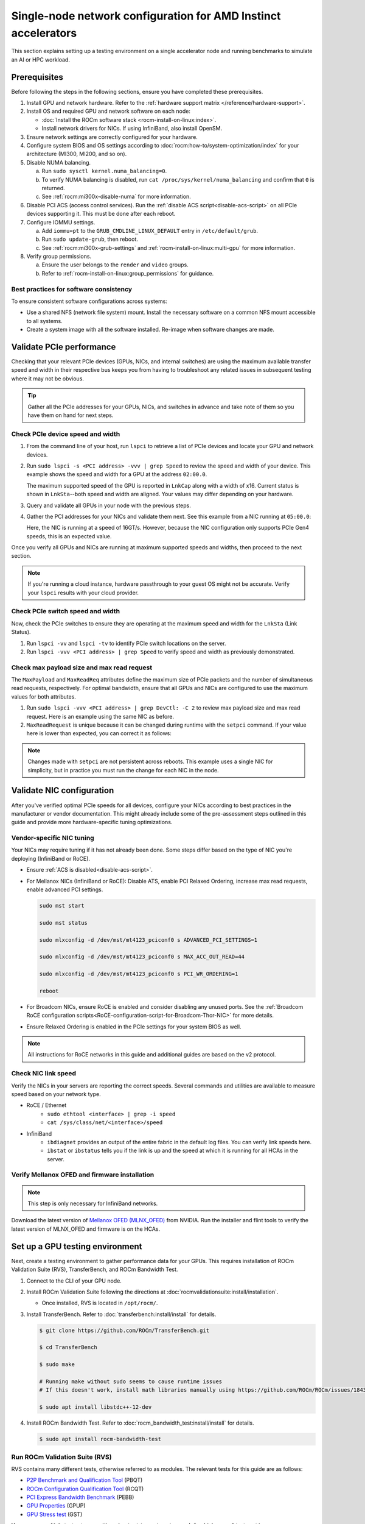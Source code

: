 .. meta::
   :description: Learn how to configure a single node for network testing.
   :keywords: network validation, DCGPU, single node, ROCm, RCCL, machine learning, LLM, usage, tutorial

***************************************************************
Single-node network configuration for AMD Instinct accelerators
***************************************************************

This section explains setting up a testing environment on a single accelerator node and running benchmarks to simulate an AI or HPC workload.

Prerequisites
=============

Before following the steps in the following sections, ensure you have completed
these prerequisites.

#. Install GPU and network hardware. Refer to the
   :ref:`hardware support matrix </reference/hardware-support>`.

#. Install OS and required GPU and network software on each node:

   * :doc:`Install the ROCm software stack <rocm-install-on-linux:index>`.

   * Install network drivers for NICs. If using InfiniBand, also install OpenSM.

#. Ensure network settings are correctly configured for your hardware.

#. Configure system BIOS and OS settings according to
   :doc:`rocm:how-to/system-optimization/index` for your architecture
   (MI300, MI200, and so on).

#. Disable NUMA balancing.

   a. Run ``sudo sysctl kernel.numa_balancing=0``.

   b. To verify NUMA balancing is disabled, run
      ``cat /proc/sys/kernel/numa_balancing`` and confirm that ``0`` is
      returned.

   c. See :ref:`rocm:mi300x-disable-numa` for more information.

#. Disable PCI ACS (access control services). Run the
   :ref:`disable ACS script<disable-acs-script>` on all PCIe devices supporting
   it. This must be done after each reboot.

#. Configure IOMMU settings.

   a. Add ``iommu=pt`` to the ``GRUB_CMDLINE_LINUX_DEFAULT`` entry in
      ``/etc/default/grub``.

   b. Run ``sudo update-grub``, then reboot.

   c. See :ref:`rocm:mi300x-grub-settings` and
      :ref:`rocm-install-on-linux:multi-gpu` for more information.

#. Verify group permissions.

   a. Ensure the user belongs to the ``render`` and ``video`` groups.

   b. Refer to :ref:`rocm-install-on-linux:group_permissions` for guidance.

Best practices for software consistency
---------------------------------------

To ensure consistent software configurations across systems:

* Use a shared NFS (network file system) mount. Install the necessary software
  on a common NFS mount accessible to all systems.

* Create a system image with all the software installed. Re-image when software
  changes are made.

Validate PCIe performance
=========================

Checking that your relevant PCIe devices (GPUs, NICs, and internal switches) are
using the maximum available transfer speed and width in their respective bus
keeps you from having to troubleshoot any related issues in subsequent testing
where it may not be obvious.

.. tip::

   Gather all the PCIe addresses for your GPUs, NICs, and switches in advance
   and take note of them so you have them on hand for next steps.

Check PCIe device speed and width
---------------------------------

#. From the command line of your host, run ``lspci`` to retrieve a list of PCIe
   devices and locate your GPU and network devices.

#. Run ``sudo lspci -s <PCI address> -vvv | grep Speed`` to review the speed and
   width of your device. This example shows the speed and width for a GPU at the
   address ``02:00.0``.

   .. tab-set::

      .. tab-item:: Shell output

         .. code-block:: shell

            $ sudo lspci -s 02:00.0 -vvv | grep Speed

            LnkCap: Port #0, Speed 32GT/s, Width x16, ASPM L0s L1, Exit Latency L0s <64ns, L1 <1us
            LnkSta: Speed 32GT/s (ok), Width x16 (ok)      

      .. tab-item:: Commands       

         ::                                   

            sudo lspci -s 02:00.0 -vvv | grep Speed

   The maximum supported speed of the GPU is reported in ``LnkCap`` along with
   a width of x16. Current status is shown in ``LnkSta``--both speed and width
   are aligned. Your values may differ depending on your hardware.

#. Query and validate all GPUs in your node with the previous steps.

#. Gather the PCI addresses for your NICs and validate them next. See this
   example from a NIC running at ``05:00.0``:

   .. tab-set::

      .. tab-item:: Shell output

         .. code-block:: shell

            $ sudo lspci -s 05:00.0 -vvv | grep Speed

            LnkCap: Port #0, Speed 16GT/s, Width x16, ASPM not supported
            LnkSta: Speed 16GT/s (ok), Width x16 (ok)      

      .. tab-item:: Commands

         ::

            sudo lspci -s 05:00.0 -vvv | grep Speed

   Here, the NIC is running at a speed of 16GT/s. However, because the NIC
   configuration only supports PCIe Gen4 speeds, this is an expected value.

Once you verify all GPUs and NICs are running at maximum supported speeds and
widths, then proceed to the next section.

.. note::

   If you're running a cloud instance, hardware passthrough to your guest OS
   might not be accurate. Verify your ``lspci`` results with your cloud
   provider.

Check PCIe switch speed and width
---------------------------------

Now, check the PCIe switches to ensure they are operating at the maximum speed
and width for the ``LnkSta`` (Link Status).

#. Run ``lspci -vv`` and ``lspci -tv`` to identify PCIe switch locations on the
   server.

#. Run ``lspci -vvv <PCI address> | grep Speed`` to verify speed and width as
   previously demonstrated.

Check max payload size and max read request
-------------------------------------------

The ``MaxPayload`` and ``MaxReadReq`` attributes define the maximum size of PCIe
packets and the number of simultaneous read requests, respectively. For optimal
bandwidth, ensure that all GPUs and NICs are configured to use the maximum
values for both attributes.

#. Run ``sudo lspci -vvv <PCI address> | grep DevCtl: -C 2`` to review max
   payload size and max read request. Here is an example using the same NIC as
   before.

   .. tab-set::

      .. tab-item:: Shell output

         .. code-block:: shell-session

            $ sudo lspci -vvv 05:00.0 | grep DevCtl: -C 2

            DevCap: MaxPayload 512 bytes, PhantFunc 0, Latency L0s <4us, L1 <64us
                     ExtTag+ AttnBtn- AttnInd- PwrInd- RBE+ FLReset+ SlotPowerLimit 40.000W
            DevCtl: CorrErr+ NonFatalErr+ FatalErr+ UnsupReq-
                     RlxdOrd+ ExtTag+ PhantFunc- AuxPwr+ NoSnoop+ FLReset-
                     MaxPayload 512 bytes, MaxReadReq 4096 bytes     

      .. tab-item:: Commands

         ::

            sudo lspci -vvv 05:00.0 | grep DevCtl: -C 2

#. ``MaxReadRequest`` is unique because it can be changed during runtime with
   the ``setpci`` command. If your value here is lower than expected, you can
   correct it as follows:

   .. tab-set::

      .. tab-item:: Shell output

         .. code-block:: shell

            $ sudo lspci -vvvs a1:00.0 | grep axReadReq

            MaxPayload 512 bytes, MaxReadReq 512 bytes

            $ sudo setpci -s a1:00.0 68.w

            295e

            $ sudo setpci -s a1:00.0 68.w=595e

            $ sudo lspci -vvvs a1:00.0 | grep axReadReq

            MaxPayload 512 bytes, MaxReadReq 4096 bytes

      .. tab-item:: Commands

         ::

            sudo lspci -vvvs a1:00.0 | grep axReadReq

            sudo setpci -s a1:00.0 68.w

            sudo setpci -s a1:00.0 68.w=595e

            sudo lspci -vvvs a1:00.0 | grep axReadReq

.. note::

   Changes made with ``setpci`` are not persistent across reboots. This example
   uses a single NIC for simplicity, but in practice you must run the change for
   each NIC in the node.

Validate NIC configuration
==========================

After you've verified optimal PCIe speeds for all devices, configure your NICs
according to best practices in the manufacturer or vendor documentation. This
might already include some of the pre-assessment steps outlined in this guide and
provide more hardware-specific tuning optimizations. 

Vendor-specific NIC tuning
--------------------------

Your NICs may require tuning if it has not already been done. Some steps differ
based on the type of NIC you're deploying (InfiniBand or RoCE).

* Ensure :ref:`ACS is disabled<disable-acs-script>`.

* For Mellanox NICs (InfiniBand or RoCE): Disable ATS, enable PCI Relaxed Ordering, increase max read requests, enable advanced PCI settings. 

  .. code-block:: shell

     sudo mst start

     sudo mst status

     sudo mlxconfig -d /dev/mst/mt4123_pciconf0 s ADVANCED_PCI_SETTINGS=1

     sudo mlxconfig -d /dev/mst/mt4123_pciconf0 s MAX_ACC_OUT_READ=44

     sudo mlxconfig -d /dev/mst/mt4123_pciconf0 s PCI_WR_ORDERING=1

     reboot

* For Broadcom NICs, ensure RoCE is enabled and consider disabling any unused
  ports. See the :ref:`Broadcom RoCE configuration scripts<RoCE-configuration-script-for-Broadcom-Thor-NIC>`
  for more details.

* Ensure Relaxed Ordering is enabled in the PCIe settings for your system BIOS as well.

.. note::

   All instructions for RoCE networks in this guide and additional guides are
   based on the v2 protocol.

Check NIC link speed
--------------------

Verify the NICs in your servers are reporting the correct speeds. Several commands and utilities are available to measure speed based on your network type.

* RoCE / Ethernet
   - ``sudo ethtool <interface> | grep -i speed``
   - ``cat /sys/class/net/<interface>/speed``

* InfiniBand
   - ``ibdiagnet`` provides an output of the entire fabric in the default log files. You can verify link speeds here.
   - ``ibstat`` or ``ibstatus`` tells you if the link is up and the speed at which it is running for all HCAs in the server.

Verify Mellanox OFED and firmware installation
----------------------------------------------

.. note::

   This step is only necessary for InfiniBand networks.

Download the latest version of
`Mellanox OFED (MLNX_OFED) <https://docs.nvidia.com/networking/display/mlnxofedv461000/downloading+mellanox+ofed>`_
from NVIDIA. Run the installer and flint tools to verify the latest version of
MLNX_OFED and firmware is on the HCAs.

Set up a GPU testing environment
================================

Next, create a testing environment to gather performance data for your GPUs.
This requires installation of ROCm Validation Suite (RVS), TransferBench, and
ROCm Bandwidth Test.

#. Connect to the CLI of your GPU node.

#. Install ROCm Validation Suite following the directions at
   :doc:`rocmvalidationsuite:install/installation`.

   * Once installed, RVS is located in ``/opt/rocm/``.

#. Install TransferBench. Refer to :doc:`transferbench:install/install` for
   details.

   .. code-block:: shell

      $ git clone https://github.com/ROCm/TransferBench.git

      $ cd TransferBench

      $ sudo make

      # Running make without sudo seems to cause runtime issues
      # If this doesn't work, install math libraries manually using https://github.com/ROCm/ROCm/issues/1843

      $ sudo apt install libstdc++-12-dev

#. Install ROCm Bandwidth Test. Refer to :doc:`rocm_bandwidth_test:install/install`
   for details.

   .. code-block:: shell
      
      $ sudo apt install rocm-bandwidth-test

Run ROCm Validation Suite (RVS)
-------------------------------

RVS contains many different tests, otherwise referred to as modules. The relevant tests for this guide are as follows:

* `P2P Benchmark and Qualification Tool <https://rocm.docs.amd.com/projects/ROCmValidationSuite/en/latest/conceptual/rvs-modules.html#p2p-benchmark-and-qualification-tool-pbqt-module>`_ (PBQT)

* `ROCm Configuration Qualification Tool <https://rocm.docs.amd.com/projects/ROCmValidationSuite/en/latest/conceptual/rvs-modules.html#rocm-configuration-qualification-tool-rcqt-module>`_ (RCQT)

* `PCI Express Bandwidth Benchmark <https://rocm.docs.amd.com/projects/ROCmValidationSuite/en/latest/conceptual/rvs-modules.html#pci-express-bandwidth-benchmark-pebb-module>`_ (PEBB)

* `GPU Properties <https://rocm.docs.amd.com/projects/ROCmValidationSuite/en/latest/conceptual/rvs-modules.html#gpu-properties-gpup>`_ (GPUP)

* `GPU Stress test <https://rocm.docs.amd.com/projects/ROCmValidationSuite/en/latest/conceptual/rvs-modules.html#gpu-stress-test-gst-module>`_ (GST)

You can run multiple tests at once with ``sudo /opt/rocm/rvs/rvs -d 3``, which
runs all tests set in ``/opt/rocm/share/rocm-validation-suite/rvs.conf`` at
verbosity level 3. The default tests are GPUP, PEQT, PEBB, and PBQT, but you can
modify the config file to add your preferred tests. The
:doc:`RVS documentation <rocmvalidationsuite:how%20to/configure-rvs>` has more
information on how to modify ``rvs.conf`` and helpful command line options.  

.. tip::

   When you identify a problem, use ``rvs -g`` to understand what the GPU ID is
   referring to. 

   GPU numbering in RVS does not have the same order as in ``rocm-smi``. To map
   the GPU order listed in ``rvs-g`` to the rocm output, run
   ``rocm-smi --showbus`` and match each GPU by bus ID. 

You can run a specific RVS test by calling its configuration file with
``sudo /opt/rocm/bin/rvs -c /opt/rocm/share/rocm-validation-suite/conf/<test name>.conf``.
The following shell examples demonstrate what the commands and outputs look like
for some of these tests. 

Example of GPU stress tests with the GST module
^^^^^^^^^^^^^^^^^^^^^^^^^^^^^^^^^^^^^^^^^^^^^^^

.. tab-set::

   .. tab-item:: Shell output

      .. code-block:: shell-session

         $ sudo /opt/rocm/bin/rvs -c /opt/rocm/share/rocm-validation-suite/conf/gst_single.conf

         [RESULT] [508635.659800] Action name :gpustress-9000-sgemm-false
         [RESULT] [508635.660582] Module name :gst
         [RESULT] [508642.648770] [gpustress-9000-sgemm-false] gst <GPU ID> GFLOPS <performance output>
         [RESULT] [508643.652155] [gpustress-9000-sgemm-false] gst <GPU ID> GFLOPS <performance output>
         [RESULT] [508644.657965] [gpustress-9000-sgemm-false] gst <GPU ID> GFLOPS <performance output>
         [RESULT] [508646.633979] [gpustress-9000-sgemm-false] gst <GPU ID> GFLOPS <performance output>
         [RESULT] [508647.641379] [gpustress-9000-sgemm-false] gst <GPU ID> GFLOPS <performance output>
         [RESULT] [508648.649070] [gpustress-9000-sgemm-false] gst <GPU ID> GFLOPS <performance output>
         [RESULT] [508649.657010] [gpustress-9000-sgemm-false] gst <GPU ID> GFLOPS <performance output>
         [RESULT] [508650.665296] [gpustress-9000-sgemm-false] gst <GPU ID> GFLOPS <performance output>
         [RESULT] [508655.632843] [gpustress-9000-sgemm-false] gst <GPU ID> GFLOPS <performance output> Target stress : <stress value> met :TRUE

   .. tab-item:: Commands

      ::

         sudo /opt/rocm/bin/rvs -c /opt/rocm/share/rocm-validation-suite/conf/gst_single.conf                

Example of PCIe bandwidth benchmarks with the PBQT module
^^^^^^^^^^^^^^^^^^^^^^^^^^^^^^^^^^^^^^^^^^^^^^^^^^^^^^^^^

.. tab-set::

   .. tab-item:: Shell output

      .. code-block:: shell-session

         $ sudo /opt/rocm/rvs/rvs -c /opt/rocm/share/rocm-validation-suite/conf/pbqt_single.conf -d 3

         [RESULT] [1148200.536604] Action name :action_1

                     Discovered Nodes
         ==============================================

         Node Name                                                              Node Type               Index      GPU ID
         =============================================================================================================================
         <CPU1>                                                                    CPU                   0         N/A

         <CPU2>                                                                    CPU                   1         N/A

         <CPU3>                                                                    CPU                   2         N/A

         <CPU4>                                                                    CPU                   3         N/A

         <GPU1>                                                                    GPU                   4         <GPU1-ID>

         <GPU2>                                                                    GPU                   5         <GPU2-ID>
         =============================================================================================================================
         [RESULT] [1148200.576371] Module name :pbqt
         [INFO  ] [1148200.576394] Missing 'device_index' key.
         [RESULT] [1148200.576498] [action_1] p2p <GPU1> <GPU2> peers:true distance:72 PCIe:72
         [RESULT] [1148205.576740] [action_1] p2p-bandwidth  [1/1] <GPU1> <GPU2>  bidirectional: true  <result> GBps  duration: <result> sec
         [RESULT] [1148205.577850] Action name :action_2
         [RESULT] [1148205.577862] Module name :pbqt
         [INFO  ] [1148205.577883] Missing 'device_index' key.
         [RESULT] [1148205.578085] [action_2] p2p <GPU1> <GPU2> peers:true distance:72 PCIe:72
         [INFO  ] [1148216.581794] [action_2] p2p-bandwidth  [1/1] <GPU1> <GPU2>  bidirectional: true  <result> GBps
         [INFO  ] [1148217.581371] [action_2] p2p-bandwidth  [1/1] <GPU1> <GPU2>  bidirectional: true  <result> GBps
         [INFO  ] [1148218.580844] [action_2] p2p-bandwidth  [1/1] <GPU1> <GPU2>  bidirectional: true  <result> GBps
         [INFO  ] [1148219.580909] [action_2] p2p-bandwidth  [1/1] <GPU1> <GPU2>  bidirectional: true  <result> GBps

   .. tab-item:: Commands

      ::

         sudo /opt/rocm/rvs/rvs -c /opt/rocm/share/rocm-validation-suite/conf/pbqt_single.conf -d 3

Run TransferBench
-----------------

TransferBench is a benchmarking tool designed to measure simultaneous data
transfers between CPU and GPU devices. To use it, first navigate to the
TransferBench installation directory. Then, execute the following command to
display available commands, flags, and an overview of your system's CPU/GPU
topology as detected by TransferBench:

.. code-block:: shell

   ./TransferBench

Like RVS, TransferBench operates based on configuration files. You can either
choose from several preset configuration files or create a custom configuration
to suit your testing needs. A commonly recommended test is the ``p2p``
(peer-to-peer) test, which measures unidirectional and bidirectional transfer
rates across all CPUs and GPUs detected by the tool. The following example shows
the output of a ``p2p`` test on a system with 2 CPUs and 8 GPUs, using 4 MB
transfer packets.

.. tab-set::

   .. tab-item:: Shell output

      .. code-block:: shell-session

         $ ./TransferBench p2p 4M

         TransferBench v1.50
         ===============================================================
         [Common]                              
         ALWAYS_VALIDATE      =            0 : Validating after all iterations
         <SNIP>……
         Bytes Per Direction 4194304
         Unidirectional copy peak bandwidth GB/s [Local read / Remote write] (GPU-Executor: GFX)
            SRC+EXE\DST    CPU 00    CPU 01       GPU 00    GPU 01    GPU 02    GPU 03    GPU 04    GPU 05    GPU 06    GPU 07
            CPU 00  ->     24.37     25.62        17.32     16.97     17.33     17.47     16.77     17.12     16.91     16.96
            CPU 01  ->     18.83     19.62        14.84     15.47     15.16     15.13     16.11     16.13     16.01     15.91

            GPU 00  ->     23.83     23.40       108.95     64.58     31.56     28.39     28.44     26.99     47.46     39.97
            GPU 01  ->     24.05     23.93        66.52    109.18     29.07     32.53     27.80     31.73     40.79     36.42
            GPU 02  ->     23.83     23.47        31.48     28.58    109.45     65.11     47.40     40.11     28.45     27.46
            GPU 03  ->     24.35     23.93        28.65     32.00     65.68    108.68     39.85     36.08     27.08     31.49
            GPU 04  ->     23.30     23.84        28.57     26.93     47.36     39.77    110.94     64.66     31.14     28.15
            GPU 05  ->     23.39     24.08        27.19     31.26     39.85     35.49     64.98    110.10     28.57     31.43
            GPU 06  ->     23.43     24.03        47.58     39.22     28.97     26.93     31.48     28.41    109.78     64.98
            GPU 07  ->     23.45     23.94        39.70     35.50     27.08     31.25     28.14     32.19     65.00    110.47
                                       CPU->CPU  CPU->GPU  GPU->CPU  GPU->GPU
            Averages (During UniDir):     22.23     16.35     23.77     37.74

         Bidirectional copy peak bandwidth GB/s [Local read / Remote write] (GPU-Executor: GFX)
            SRC\DST    CPU 00    CPU 01       GPU 00    GPU 01    GPU 02    GPU 03    GPU 04    GPU 05    GPU 06    GPU 07
            CPU 00  ->       N/A     17.07        16.90     17.09     15.39     17.07     16.62     16.65     16.40     16.32
            CPU 00 <-        N/A     13.90        24.06     24.03     24.00     24.21     23.09     23.14     22.11     22.15
            CPU 00 <->       N/A     30.97        40.96     41.12     39.39     41.28     39.71     39.80     38.51     38.47

            CPU 01  ->     12.85       N/A        15.29     15.14     15.03     15.16     15.95     15.62     16.06     15.85
            CPU 01 <-      17.34       N/A        22.95     23.18     22.98     22.92     23.86     24.05     23.94     23.94
            CPU 01 <->     30.19       N/A        38.24     38.32     38.01     38.08     39.80     39.67     40.00     39.79


            GPU 00  ->     23.99     22.94          N/A     62.40     30.30     25.15     25.00     25.20     46.58     37.99
            GPU 00 <-      16.87     14.75          N/A     65.21     31.10     25.91     25.53     25.48     47.34     38.17
            GPU 00 <->     40.85     37.69          N/A    127.61     61.40     51.06     50.53     50.68     93.91     76.16

            GPU 01  ->     24.11     23.20        65.10       N/A     25.88     31.74     25.66     31.01     39.37     34.75
            GPU 01 <-      17.00     14.08        61.91       N/A     26.09     31.90     25.73     31.34     38.97     34.76
            GPU 01 <->     41.11     37.29       127.01       N/A     51.97     63.64     51.39     62.35     78.35     69.51

            GPU 02  ->     23.89     22.78        30.94     26.39       N/A     62.22     45.73     38.40     25.95     25.26
            GPU 02 <-      16.59     13.91        30.47     26.54       N/A     63.63     47.42     38.68     26.29     25.64
            GPU 02 <->     40.48     36.69        61.42     52.93       N/A    125.85     93.15     77.08     52.24     50.90

            GPU 03  ->     24.15     22.98        25.84     31.69     64.03       N/A     38.82     35.12     25.46     30.82
            GPU 03 <-      17.22     14.19        25.28     31.16     61.90       N/A     38.16     34.85     25.81     30.97
            GPU 03 <->     41.37     37.16        51.12     62.84    125.93       N/A     76.99     69.97     51.27     61.79

            GPU 04  ->     23.12     23.73        25.50     25.40     47.04     38.29       N/A     62.44     30.56     25.15
            GPU 04 <-      16.15     12.86        25.13     25.63     46.38     38.65       N/A     63.89     30.88     25.74
            GPU 04 <->     39.27     36.58        50.63     51.03     93.42     76.94       N/A    126.34     61.43     50.89

            GPU 05  ->     23.09     24.04        25.61     31.29     38.82     34.96     63.55       N/A     25.87     30.35
            GPU 05 <-      13.65     15.46        25.26     30.87     38.51     34.70     61.57       N/A     26.34     31.47
            GPU 05 <->     36.75     39.50        50.87     62.16     77.32     69.66    125.12       N/A     52.21     61.82

            GPU 06  ->     22.09     23.73        47.51     38.56     26.15     25.59     31.32     25.98       N/A     62.34
            GPU 06 <-      16.31     15.40        46.22     39.16     25.63     25.17     30.44     25.58       N/A     63.88
            GPU 06 <->     38.39     39.13        93.72     77.72     51.78     50.76     61.76     51.56       N/A    126.22

            GPU 07  ->     22.31     23.88        38.68     34.96     25.54     30.96     25.79     31.28     63.69       N/A
            GPU 07 <-      16.27     15.89        38.39     35.06     25.27     30.62     25.25     30.91     62.36       N/A
            GPU 07 <->     38.58     39.77        77.07     70.02     50.81     61.58     51.05     62.20    126.04       N/A
                                       CPU->CPU  CPU->GPU  GPU->CPU  GPU->GPU
         Averages (During  BiDir):     15.29     19.72     19.39     36.17

   .. tab-item:: Commands

      ::

         ./TransferBench p2p 4M

If you want to define your own configuration file, run
``cat ~/TransferBench/examples/example.cfg`` to view an example configuration
file with information on commands and arguments to run more granular testing.
Running DMA tests between single pairs of devices is one helpful and common
use case for custom configuration files. See the
:doc:`TransferBench documentation <transferbench:index>` for more information.

Run ROCm Bandwidth Test (RBT)
-----------------------------

ROCm Bandwidth Test lets you identify performance characteristics for
host-to-device (H2D), device-to-host (D2H), and device-to-device (D2D) buffer
copies on a ROCm platform. This assists when looking for abnormalities and
tuning performance.

Run ``/opt/rocm/bin/rocm-bandwidth-test -h`` to get a help screen with available
commands.

.. code-block:: shell-session

   $ /opt/rocm/bin/rocm-bandwidth-test -h

   Supported arguments:

            -h    Prints the help screen
            -q    Query version of the test
            -v    Run the test in validation mode
            -l    Run test to collect Latency data
            -c    Time the operation using CPU Timers
            -e    Prints the list of ROCm devices enabled on platform
            -i    Initialize copy buffer with specified 'long double' pattern
            -t    Prints system topology and allocatable memory info
            -m    List of buffer sizes to use, specified in Megabytes
            -b    List devices to use in bidirectional copy operations
            -s    List of source devices to use in copy unidirectional operations
            -d    List of destination devices to use in unidirectional copy operations
            -a    Perform Unidirectional Copy involving all device combinations
            -A    Perform Bidirectional Copy involving all device combinations

            NOTE: Mixing following options is illegal/unsupported
                  Case 1: rocm_bandwidth_test -a with {lm}{1,}
                  Case 2: rocm_bandwidth_test -b with {clv}{1,}
                  Case 3: rocm_bandwidth_test -A with {clmv}{1,}
                  Case 4: rocm_bandwidth_test -s x -d y with {lmv}{2,}

The default behavior of ``/opt/rocm/bin/rocm-bandwidth-test`` without any flags
runs unilateral and bilateral benchmarks (flags ``-a`` and ``-A``) on all
available combinations of device. Review the following for examples of common
commands and output.

Getting a list of all ROCm-detected devices:

.. tab-set::

   .. tab-item:: Shell output

      .. code-block:: shell-session

         $ /opt/rocm/bin/rocm-bandwidth-test -e

         RocmBandwidthTest Version: 2.6.0

            Launch Command is: /opt/rocm/bin/rocm-bandwidth-test -e


            Device Index:                             0
            Device Type:                            CPU
            Device Name:                            <CPU Name>
               Allocatable Memory Size (KB):         1044325060

            Device Index:                             1
            Device Type:                            CPU
            Device Name:                            <CPU Name>
               Allocatable Memory Size (KB):         1056868156

            Device Index:                             2
            Device Type:                            GPU
            Device Name:                            <GPU Name>
            Device  BDF:                            XX:0.0
            Device UUID:                            GPU-0000
               Allocatable Memory Size (KB):         67092480
               Allocatable Memory Size (KB):         67092480

            Device Index:                             3
            Device Type:                            GPU
            Device Name:                            <GPU Name>
            Device  BDF:                            XX:0.0
            Device UUID:                            GPU-0000
               Allocatable Memory Size (KB):         67092480
               Allocatable Memory Size (KB):         67092480

            Device Index:                             4
            Device Type:                            GPU
            Device Name:                            <GPU Name>
            Device  BDF:                            XX:0.0
            Device UUID:                            GPU-0000
               Allocatable Memory Size (KB):         67092480
               Allocatable Memory Size (KB):         67092480

            Device Index:                             5
            Device Type:                            GPU
            Device Name:                            <GPU Name>
            Device  BDF:                            XX:0.0
            Device UUID:                            GPU-0000
               Allocatable Memory Size (KB):         67092480
               Allocatable Memory Size (KB):         67092480

            Device Index:                             6
            Device Type:                            GPU
            Device Name:                            <GPU Name>
            Device  BDF:                            XX:0.0
            Device UUID:                            GPU-0000
               Allocatable Memory Size (KB):         67092480
               Allocatable Memory Size (KB):         67092480

            Device Index:                             7
            Device Type:                            GPU
            Device Name:                            <GPU Name>
            Device  BDF:                            XX:0.0
            Device UUID:                            GPU-0000
               Allocatable Memory Size (KB):         67092480
               Allocatable Memory Size (KB):         67092480

            Device Index:                             8
            Device Type:                            GPU
            Device Name:                            <GPU Name>
            Device  BDF:                            XX:0.0
            Device UUID:                            GPU-0000
               Allocatable Memory Size (KB):         67092480
               Allocatable Memory Size (KB):         67092480

            Device Index:                             9
            Device Type:                            GPU
            Device Name:                            <GPU Name>
            Device  BDF:                            XX:0.0
            Device UUID:                            GPU-0000
               Allocatable Memory Size (KB):         67092480
               Allocatable Memory Size (KB):         67092480

   .. tab-item:: Commands

      ::

         /opt/rocm/bin/rocm-bandwidth-test -e

Running a unidirectional benchmark between devices 0 (CPU) and 4 (GPU):

.. tab-set::

   .. tab-item:: Shell output

      .. code-block:: shell

         $ /opt/rocm/bin/rocm-bandwidth-test -s 0 -d 4
         ........................................
                  RocmBandwidthTest Version: 2.6.0

                  Launch Command is: /opt/rocm/bin/rocm-bandwidth-test -s 0 -d 4


         ================    Unidirectional Benchmark Result    ================
         ================ Src Device Id: 0 Src Device Type: Cpu ================
         ================ Dst Device Id: 4 Dst Device Type: Gpu ================

         Data Size      Avg Time(us)   Avg BW(GB/s)   Min Time(us)   Peak BW(GB/s)
         1 KB           5.400          0.190          5.280          0.194
         2 KB           5.360          0.382          5.280          0.388
         4 KB           5.440          0.753          5.440          0.753
         8 KB           5.440          1.506          5.440          1.506
         16 KB          5.880          2.786          5.760          2.844
         32 KB          6.400          5.120          6.400          5.120
         64 KB          7.520          8.715          7.520          8.715
         128 KB         9.920          13.213         9.920          13.213
         256 KB         14.520         18.054         14.400         18.204
         512 KB         23.560         22.253         23.520         22.291
         1 MB           41.880         25.038         41.760         25.110
         2 MB           78.400         26.749         78.400         26.749
         4 MB           153.201        27.378         152.641        27.478
         8 MB           299.641        27.996         299.521        28.007
         16 MB          592.002        28.340         592.002        28.340
         32 MB          1176.925       28.510         1176.805       28.513
         64 MB          2346.730       28.597         2346.730       28.597
         128 MB         4686.180       28.641         4686.100       28.642
         256 MB         9365.280       28.663         9365.160       28.663
         512 MB         18722.762      28.675         18722.482      28.675

   .. tab-item:: Commands

      ::

         /opt/rocm/bin/rocm-bandwidth-test -s 0 -d 4

Running a bidirectional benchmark on all available device combinations:

.. tab-set::

   .. tab-item:: Shell output

      .. code-block:: shell

         $ /opt/rocm/bin/rocm-bandwidth-test -A

         <SNIP>……   
         Bidirectional copy peak bandwidth GB/s

               D/D       0           1           2           3           4           5           6           7           8           9

               0         N/A         N/A         47.703      47.679      47.619      47.586      38.106      38.160      36.771      36.773

               1         N/A         N/A         38.351      38.395      36.488      36.454      47.495      47.512      47.525      47.471

               2         47.703      38.351      N/A         101.458     80.902      81.300      81.387      79.279      101.526     101.106

               3         47.679      38.395      101.458     N/A         81.278      80.488      79.535      79.907      101.615     101.618

               4         47.619      36.488      80.902      81.278      N/A         101.643     101.089     101.693     81.336      79.232

               5         47.586      36.454      81.300      80.488      101.643     N/A         101.217     101.478     79.460      79.922

               6         38.106      47.495      81.387      79.535      101.089     101.217     N/A         101.506     80.497      81.302

               7         38.160      47.512      79.279      79.907      101.693     101.478     101.506     N/A         81.301      80.501

               8         36.771      47.525      101.526     101.615     81.336      79.460      80.497      81.301      N/A         100.908

               9         36.773      47.471      101.106     101.618     79.232      79.922      81.302      80.501      100.908     N/A

   .. tab-item:: Commands

      ::

         /opt/rocm/bin/rocm-bandwidth-test -A

For a more detailed explanation of different ways to run ROCm Bandwidth Test,
see the
`ROCm Bandwidth Test user guide <https://github.com/ROCm/rocm_bandwidth_test/blob/master/ROCmBandwithTest_UserGuide.pdf>`_.

Configuration scripts
=====================

Run these scripts where indicated to aid in the configuration and setup of your devices.

.. _disable-acs-script:

.. dropdown:: Disable ACS script

   .. code-block:: shell

      #!/bin/bash
      #
      # Disable ACS on every device that supports it
      #
      PLATFORM=$(dmidecode --string system-product-name)
      logger "PLATFORM=${PLATFORM}"
      # Enforce platform check here.
      #case "${PLATFORM}" in
               #"OAM"*)
                     #logger "INFO: Disabling ACS is no longer necessary for ${PLATFORM}"
                     #exit 0
                     #;;
               #*)
                     #;;
      #esac
      # must be root to access extended PCI config space
      if [ "$EUID" -ne 0 ]; then
               echo "ERROR: $0 must be run as root"
               exit 1
      fi
      for BDF in `lspci -d "*:*:*" | awk '{print $1}'`; do
               # skip if it doesn't support ACS
               setpci -v -s ${BDF} ECAP_ACS+0x6.w > /dev/null 2>&1
               if [ $? -ne 0 ]; then
                     #echo "${BDF} does not support ACS, skipping"
                     continue
               fi
               logger "Disabling ACS on `lspci -s ${BDF}`"
               setpci -v -s ${BDF} ECAP_ACS+0x6.w=0000
               if [ $? -ne 0 ]; then
                     logger "Error enabling directTrans ACS on ${BDF}"
                     continue
               fi
               NEW_VAL=`setpci -v -s ${BDF} ECAP_ACS+0x6.w | awk '{print $NF}'`
               if [ "${NEW_VAL}" != "0000" ]; then
                     logger "Failed to enabling directTrans ACS on ${BDF}"
                     continue
               fi
      done
      exit 0

.. _RoCE-configuration-script-for-Broadcom-Thor-NIC:

.. dropdown:: RoCE configuration script for Broadcom Thor NIC

   .. code-block:: shell

      # Increase Max Read request Size to 4k 
      lspci -vvvs 41:00.0 | grep axReadReq

      # Check if Relaxed Ordering is enabled

      for i in $(sudo niccli listdev | grep Interface | awk {'print $5'}); \ do echo $i - $(sudo niccli -dev=$i getoption -name pcie_relaxed_ordering); done

      # Set Relaxed Ordering if not enabled 

      for i in $(sudo niccli listdev | grep Interface | awk {'print $5'}); \ do echo $i - $(sudo niccli -dev=$i setoption -name pcie_relaxed_ordering -value 1); done

      # Check if RDMA support is enabled

      for i in $(sudo niccli listdev | grep Interface | awk {'print $5'}); \ do echo $i - $(sudo niccli -dev=$i getoption -name support_rdma -scope 0) - $(sudo niccli -dev=$i \ getoption=support_rdma:1); done

      # Set RMDA support if not enabled 

      for i in $(sudo niccli listdev | grep Interface | awk {'print $5'}); \ do echo $i - $(sudo \ niccli -dev=$i setoption -name support_rdma -scope 0 -value 1) - $(sudo niccli -dev=$i \ setoption -name support_rdma -scope 1 -value 1); done

      # Set Speed Mask

      niccli -dev=<interface name> setoption=autodetect_speed_exclude_mask:0#01C0

      # Set 200Gbps

      ethtool -s <interface name> autoneg off speed 200000 duplex full

      # Set performance profile to RoCE ==REQUIRES REBOOT IF OLDER FIRMWARE LOADED==

      for i in $(sudo niccli listdev | grep Interface | awk {'print $5'}); \ do echo $i - $(sudo \ niccli -dev=$i setoption -name performance_profile -value 1); done

